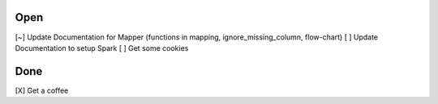 Open
====
\[~] Update Documentation for Mapper (functions in mapping, ignore_missing_column, flow-chart)
\[ ] Update Documentation to setup Spark
\[ ] Get some cookies

Done
====
\[X] Get a coffee
